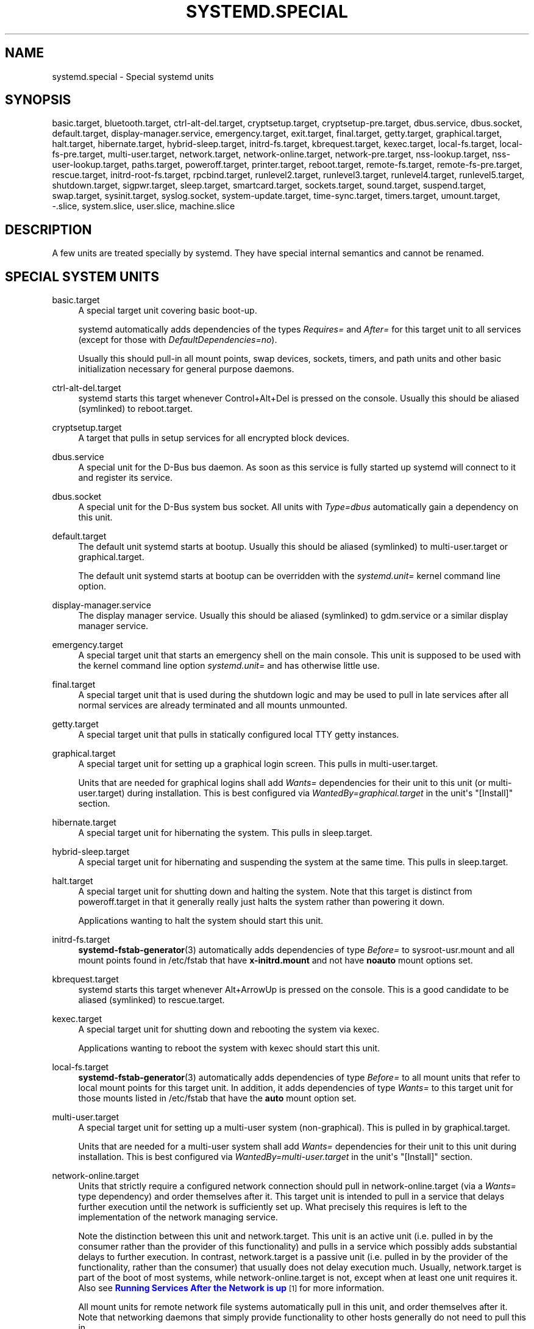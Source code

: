 '\" t
.TH "SYSTEMD\&.SPECIAL" "7" "" "systemd 219" "systemd.special"
.\" -----------------------------------------------------------------
.\" * Define some portability stuff
.\" -----------------------------------------------------------------
.\" ~~~~~~~~~~~~~~~~~~~~~~~~~~~~~~~~~~~~~~~~~~~~~~~~~~~~~~~~~~~~~~~~~
.\" http://bugs.debian.org/507673
.\" http://lists.gnu.org/archive/html/groff/2009-02/msg00013.html
.\" ~~~~~~~~~~~~~~~~~~~~~~~~~~~~~~~~~~~~~~~~~~~~~~~~~~~~~~~~~~~~~~~~~
.ie \n(.g .ds Aq \(aq
.el       .ds Aq '
.\" -----------------------------------------------------------------
.\" * set default formatting
.\" -----------------------------------------------------------------
.\" disable hyphenation
.nh
.\" disable justification (adjust text to left margin only)
.ad l
.\" -----------------------------------------------------------------
.\" * MAIN CONTENT STARTS HERE *
.\" -----------------------------------------------------------------
.SH "NAME"
systemd.special \- Special systemd units
.SH "SYNOPSIS"
.PP
basic\&.target,
bluetooth\&.target,
ctrl\-alt\-del\&.target,
cryptsetup\&.target,
cryptsetup\-pre\&.target,
dbus\&.service,
dbus\&.socket,
default\&.target,
display\-manager\&.service,
emergency\&.target,
exit\&.target,
final\&.target,
getty\&.target,
graphical\&.target,
halt\&.target,
hibernate\&.target,
hybrid\-sleep\&.target,
initrd\-fs\&.target,
kbrequest\&.target,
kexec\&.target,
local\-fs\&.target,
local\-fs\-pre\&.target,
multi\-user\&.target,
network\&.target,
network\-online\&.target,
network\-pre\&.target,
nss\-lookup\&.target,
nss\-user\-lookup\&.target,
paths\&.target,
poweroff\&.target,
printer\&.target,
reboot\&.target,
remote\-fs\&.target,
remote\-fs\-pre\&.target,
rescue\&.target,
initrd\-root\-fs\&.target,
rpcbind\&.target,
runlevel2\&.target,
runlevel3\&.target,
runlevel4\&.target,
runlevel5\&.target,
shutdown\&.target,
sigpwr\&.target,
sleep\&.target,
smartcard\&.target,
sockets\&.target,
sound\&.target,
suspend\&.target,
swap\&.target,
sysinit\&.target,
syslog\&.socket,
system\-update\&.target,
time\-sync\&.target,
timers\&.target,
umount\&.target,
\-\&.slice,
system\&.slice,
user\&.slice,
machine\&.slice
.SH "DESCRIPTION"
.PP
A few units are treated specially by systemd\&. They have special internal semantics and cannot be renamed\&.
.SH "SPECIAL SYSTEM UNITS"
.PP
basic\&.target
.RS 4
A special target unit covering basic boot\-up\&.
.sp
systemd automatically adds dependencies of the types
\fIRequires=\fR
and
\fIAfter=\fR
for this target unit to all services (except for those with
\fIDefaultDependencies=no\fR)\&.
.sp
Usually this should pull\-in all mount points, swap devices, sockets, timers, and path units and other basic initialization necessary for general purpose daemons\&.
.RE
.PP
ctrl\-alt\-del\&.target
.RS 4
systemd starts this target whenever Control+Alt+Del is pressed on the console\&. Usually this should be aliased (symlinked) to
reboot\&.target\&.
.RE
.PP
cryptsetup\&.target
.RS 4
A target that pulls in setup services for all encrypted block devices\&.
.RE
.PP
dbus\&.service
.RS 4
A special unit for the D\-Bus bus daemon\&. As soon as this service is fully started up systemd will connect to it and register its service\&.
.RE
.PP
dbus\&.socket
.RS 4
A special unit for the D\-Bus system bus socket\&. All units with
\fIType=dbus\fR
automatically gain a dependency on this unit\&.
.RE
.PP
default\&.target
.RS 4
The default unit systemd starts at bootup\&. Usually this should be aliased (symlinked) to
multi\-user\&.target
or
graphical\&.target\&.
.sp
The default unit systemd starts at bootup can be overridden with the
\fIsystemd\&.unit=\fR
kernel command line option\&.
.RE
.PP
display\-manager\&.service
.RS 4
The display manager service\&. Usually this should be aliased (symlinked) to
gdm\&.service
or a similar display manager service\&.
.RE
.PP
emergency\&.target
.RS 4
A special target unit that starts an emergency shell on the main console\&. This unit is supposed to be used with the kernel command line option
\fIsystemd\&.unit=\fR
and has otherwise little use\&.
.RE
.PP
final\&.target
.RS 4
A special target unit that is used during the shutdown logic and may be used to pull in late services after all normal services are already terminated and all mounts unmounted\&.
.RE
.PP
getty\&.target
.RS 4
A special target unit that pulls in statically configured local TTY
getty
instances\&.
.RE
.PP
graphical\&.target
.RS 4
A special target unit for setting up a graphical login screen\&. This pulls in
multi\-user\&.target\&.
.sp
Units that are needed for graphical logins shall add
\fIWants=\fR
dependencies for their unit to this unit (or
multi\-user\&.target) during installation\&. This is best configured via
\fIWantedBy=graphical\&.target\fR
in the unit\*(Aqs
"[Install]"
section\&.
.RE
.PP
hibernate\&.target
.RS 4
A special target unit for hibernating the system\&. This pulls in
sleep\&.target\&.
.RE
.PP
hybrid\-sleep\&.target
.RS 4
A special target unit for hibernating and suspending the system at the same time\&. This pulls in
sleep\&.target\&.
.RE
.PP
halt\&.target
.RS 4
A special target unit for shutting down and halting the system\&. Note that this target is distinct from
poweroff\&.target
in that it generally really just halts the system rather than powering it down\&.
.sp
Applications wanting to halt the system should start this unit\&.
.RE
.PP
initrd\-fs\&.target
.RS 4
\fBsystemd-fstab-generator\fR(3)
automatically adds dependencies of type
\fIBefore=\fR
to
sysroot\-usr\&.mount
and all mount points found in
/etc/fstab
that have
\fBx\-initrd\&.mount\fR
and not have
\fBnoauto\fR
mount options set\&.
.RE
.PP
kbrequest\&.target
.RS 4
systemd starts this target whenever Alt+ArrowUp is pressed on the console\&. This is a good candidate to be aliased (symlinked) to
rescue\&.target\&.
.RE
.PP
kexec\&.target
.RS 4
A special target unit for shutting down and rebooting the system via kexec\&.
.sp
Applications wanting to reboot the system with kexec should start this unit\&.
.RE
.PP
local\-fs\&.target
.RS 4
\fBsystemd-fstab-generator\fR(3)
automatically adds dependencies of type
\fIBefore=\fR
to all mount units that refer to local mount points for this target unit\&. In addition, it adds dependencies of type
\fIWants=\fR
to this target unit for those mounts listed in
/etc/fstab
that have the
\fBauto\fR
mount option set\&.
.RE
.PP
multi\-user\&.target
.RS 4
A special target unit for setting up a multi\-user system (non\-graphical)\&. This is pulled in by
graphical\&.target\&.
.sp
Units that are needed for a multi\-user system shall add
\fIWants=\fR
dependencies for their unit to this unit during installation\&. This is best configured via
\fIWantedBy=multi\-user\&.target\fR
in the unit\*(Aqs
"[Install]"
section\&.
.RE
.PP
network\-online\&.target
.RS 4
Units that strictly require a configured network connection should pull in
network\-online\&.target
(via a
\fIWants=\fR
type dependency) and order themselves after it\&. This target unit is intended to pull in a service that delays further execution until the network is sufficiently set up\&. What precisely this requires is left to the implementation of the network managing service\&.
.sp
Note the distinction between this unit and
network\&.target\&. This unit is an active unit (i\&.e\&. pulled in by the consumer rather than the provider of this functionality) and pulls in a service which possibly adds substantial delays to further execution\&. In contrast,
network\&.target
is a passive unit (i\&.e\&. pulled in by the provider of the functionality, rather than the consumer) that usually does not delay execution much\&. Usually,
network\&.target
is part of the boot of most systems, while
network\-online\&.target
is not, except when at least one unit requires it\&. Also see
\m[blue]\fBRunning Services After the Network is up\fR\m[]\&\s-2\u[1]\d\s+2
for more information\&.
.sp
All mount units for remote network file systems automatically pull in this unit, and order themselves after it\&. Note that networking daemons that simply provide functionality to other hosts generally do not need to pull this in\&.
.RE
.PP
paths\&.target
.RS 4
A special target unit that sets up all path units (see
\fBsystemd.path\fR(5)
for details) that shall be active after boot\&.
.sp
It is recommended that path units installed by applications get pulled in via
\fIWants=\fR
dependencies from this unit\&. This is best configured via a
\fIWantedBy=paths\&.target\fR
in the path unit\*(Aqs
"[Install]"
section\&.
.RE
.PP
poweroff\&.target
.RS 4
A special target unit for shutting down and powering off the system\&.
.sp
Applications wanting to power off the system should start this unit\&.
.sp
runlevel0\&.target
is an alias for this target unit, for compatibility with SysV\&.
.RE
.PP
reboot\&.target
.RS 4
A special target unit for shutting down and rebooting the system\&.
.sp
Applications wanting to reboot the system should start this unit\&.
.sp
runlevel6\&.target
is an alias for this target unit, for compatibility with SysV\&.
.RE
.PP
remote\-fs\&.target
.RS 4
Similar to
local\-fs\&.target, but for remote mount points\&.
.sp
systemd automatically adds dependencies of type
\fIAfter=\fR
for this target unit to all SysV init script service units with an LSB header referring to the
"$remote_fs"
facility\&.
.RE
.PP
rescue\&.target
.RS 4
A special target unit for setting up the base system and a rescue shell\&.
.sp
runlevel1\&.target
is an alias for this target unit, for compatibility with SysV\&.
.RE
.PP
initrd\-root\-fs\&.target
.RS 4
\fBsystemd-fstab-generator\fR(3)
automatically adds dependencies of type
\fIBefore=\fR
to the
sysroot\&.mount
unit, which is generated from the kernel command line\&.
.RE
.PP
runlevel2\&.target, runlevel3\&.target, runlevel4\&.target, runlevel5\&.target
.RS 4
These are targets that are called whenever the SysV compatibility code asks for runlevel 2, 3, 4, 5, respectively\&. It is a good idea to make this an alias for (i\&.e\&. symlink to)
multi\-user\&.target
(for runlevel 2) or
graphical\&.target
(the others)\&.
.RE
.PP
shutdown\&.target
.RS 4
A special target unit that terminates the services on system shutdown\&.
.sp
Services that shall be terminated on system shutdown shall add
\fIConflicts=\fR
dependencies to this unit for their service unit, which is implicitly done when
\fIDefaultDependencies=yes\fR
is set (the default)\&.
.RE
.PP
sigpwr\&.target
.RS 4
A special target that is started when systemd receives the SIGPWR process signal, which is normally sent by the kernel or UPS daemons when power fails\&.
.RE
.PP
sleep\&.target
.RS 4
A special target unit that is pulled in by
suspend\&.target,
hibernate\&.target
and
hybrid\-sleep\&.target
and may be used to hook units into the sleep state logic\&.
.RE
.PP
sockets\&.target
.RS 4
A special target unit that sets up all socket units\&.(see
\fBsystemd.socket\fR(5)
for details) that shall be active after boot\&.
.sp
Services that can be socket\-activated shall add
\fIWants=\fR
dependencies to this unit for their socket unit during installation\&. This is best configured via a
\fIWantedBy=sockets\&.target\fR
in the socket unit\*(Aqs
"[Install]"
section\&.
.RE
.PP
suspend\&.target
.RS 4
A special target unit for suspending the system\&. This pulls in
sleep\&.target\&.
.RE
.PP
swap\&.target
.RS 4
Similar to
local\-fs\&.target, but for swap partitions and swap files\&.
.RE
.PP
sysinit\&.target
.RS 4
A special target unit covering early boot\-up scripts\&.
.RE
.PP
syslog\&.socket
.RS 4
The socket unit syslog implementations should listen on\&. All userspace log messages will be made available on this socket\&. For more information about syslog integration, please consult the
\m[blue]\fBSyslog Interface\fR\m[]\&\s-2\u[2]\d\s+2
document\&.
.RE
.PP
system\-update\&.target
.RS 4
A special target unit that is used for off\-line system updates\&.
\fBsystemd-system-update-generator\fR(8)
will redirect the boot process to this target if
/system\-update
exists\&. For more information see the
\m[blue]\fBSystem Updates Specification\fR\m[]\&\s-2\u[3]\d\s+2\&.
.RE
.PP
timers\&.target
.RS 4
A special target unit that sets up all timer units (see
\fBsystemd.timer\fR(5)
for details) that shall be active after boot\&.
.sp
It is recommended that timer units installed by applications get pulled in via
\fIWants=\fR
dependencies from this unit\&. This is best configured via
\fIWantedBy=timers\&.target\fR
in the timer unit\*(Aqs
"[Install]"
section\&.
.RE
.PP
umount\&.target
.RS 4
A special target unit that umounts all mount and automount points on system shutdown\&.
.sp
Mounts that shall be unmounted on system shutdown shall add Conflicts dependencies to this unit for their mount unit, which is implicitly done when
\fIDefaultDependencies=yes\fR
is set (the default)\&.
.RE
.SH "SPECIAL SYSTEM UNITS FOR DEVICES"
.PP
Some target units are automatically pulled in as devices of certain kinds show up in the system\&. These may be used to automatically activate various services based on the specific type of the available hardware\&.
.PP
bluetooth\&.target
.RS 4
This target is started automatically as soon as a Bluetooth controller is plugged in or becomes available at boot\&.
.sp
This may be used to pull in Bluetooth management daemons dynamically when Bluetooth hardware is found\&.
.RE
.PP
printer\&.target
.RS 4
This target is started automatically as soon as a printer is plugged in or becomes available at boot\&.
.sp
This may be used to pull in printer management daemons dynamically when printer hardware is found\&.
.RE
.PP
smartcard\&.target
.RS 4
This target is started automatically as soon as a smartcard controller is plugged in or becomes available at boot\&.
.sp
This may be used to pull in smartcard management daemons dynamically when smartcard hardware is found\&.
.RE
.PP
sound\&.target
.RS 4
This target is started automatically as soon as a sound card is plugged in or becomes available at boot\&.
.sp
This may be used to pull in audio management daemons dynamically when audio hardware is found\&.
.RE
.SH "SPECIAL PASSIVE SYSTEM UNITS"
.PP
A number of special system targets are defined that can be used to properly order boot\-up of optional services\&. These targets are generally not part of the initial boot transaction, unless they are explicitly pulled in by one of the implementing services\&. Note specifically that these
\fIpassive\fR
target units are generally not pulled in by the consumer of a service, but by the provider of the service\&. This means: a consuming service should order itself after these targets (as appropriate), but not pull it in\&. A providing service should order itself before these targets (as appropriate) and pull it in (via a
\fIWants=\fR
type dependency)\&.
.PP
Note that these passive units cannot be started manually, i\&.e\&.
"systemctl start time\-sync\&.target"
will fail with an error\&. They can only be pulled in by dependency\&. This is enforced since they exist for ordering purposes only and thus are not useful as only unit within a transaction\&.
.PP
cryptsetup\-pre\&.target
.RS 4
This passive target unit may be pulled in by services that want to run before any encrypted block device is set up\&. All encrypted block devices are set up after this target has been reached\&. Since the shutdown order is implicitly the reverse start\-up order between units, this target is particularly useful to ensure that a service is shut down only after all encrypted block devices are fully stopped\&.
.RE
.PP
local\-fs\-pre\&.target
.RS 4
This target unit is automatically ordered before all local mount points marked with
\fBauto\fR
(see above)\&. It can be used to execute certain units before all local mounts\&.
.RE
.PP
network\&.target
.RS 4
This unit is supposed to indicate when network functionality is available, but it is only very weakly defined what that is supposed to mean, with one exception: at shutdown, a unit that is ordered after
network\&.target
will be stopped before the network \-\- to whatever level it might be set up then \-\- is shut down\&. It is hence useful when writing service files that require network access on shutdown, which should order themselves after this target, but not pull it in\&. Also see
\m[blue]\fBRunning Services After the Network is up\fR\m[]\&\s-2\u[1]\d\s+2
for more information\&. Also see
network\-online\&.target
described above\&.
.sp
systemd automatically adds dependencies of type
\fIAfter=\fR
for this target unit to all SysV init script service units with an LSB header referring to the
"$network"
facility\&.
.RE
.PP
network\-pre\&.target
.RS 4
This passive target unit may be pulled in by services that want to run before any network is set up, for example for the purpose of setting up a firewall\&. All network management software orders itself after this target, but does not pull it in\&.
.RE
.PP
nss\-lookup\&.target
.RS 4
A target that should be used as synchronization point for all host/network name service lookups\&. Note that this is independent of user/group name lookups for which
nss\-user\-lookup\&.target
should be used\&. All services for which the availability of full host/network name resolution is essential should be ordered after this target, but not pull it in\&. systemd automatically adds dependencies of type
\fIAfter=\fR
for this target unit to all SysV init script service units with an LSB header referring to the
"$named"
facility\&.
.RE
.PP
nss\-user\-lookup\&.target
.RS 4
A target that should be used as synchronization point for all user/group name service lookups\&. Note that this is independent of host/network name lookups for which
nss\-lookup\&.target
should be used\&. All services for which the availability of the full user/group database is essential should be ordered after this target, but not pull it in\&. Note that system users are always resolvable, and hence do not require any special ordering against this target\&.
.RE
.PP
remote\-fs\-pre\&.target
.RS 4
This target unit is automatically ordered before all remote mount point units (see above)\&. It can be used to run certain units before the remote mounts are established\&. Note that this unit is generally not part of the initial transaction, unless the unit that wants to be ordered before all remote mounts pulls it in via a
\fIWants=\fR
type dependency\&. If the unit wants to be pulled in by the first remote mount showing up, it should use
network\-online\&.target
(see above)\&.
.RE
.PP
rpcbind\&.target
.RS 4
The portmapper/rpcbind pulls in this target and orders itself before it, to indicate its availability\&. systemd automatically adds dependencies of type
\fIAfter=\fR
for this target unit to all SysV init script service units with an LSB header referring to the
"$portmap"
facility\&.
.RE
.PP
time\-sync\&.target
.RS 4
Services responsible for synchronizing the system clock from a remote source (such as NTP client implementations) should pull in this target and order themselves before it\&. All services where correct time is essential should be ordered after this unit, but not pull it in\&. systemd automatically adds dependencies of type
\fIAfter=\fR
for this target unit to all SysV init script service units with an LSB header referring to the
"$time"
facility\&.
.RE
.SH "SPECIAL USER UNITS"
.PP
When systemd runs as a user instance, the following special units are available, which have similar definitions as their system counterparts:
default\&.target,
shutdown\&.target,
sockets\&.target,
timers\&.target,
paths\&.target,
bluetooth\&.target,
printer\&.target,
smartcard\&.target,
sound\&.target\&.
.PP
In addition, the following special unit is understood only when systemd runs as service instance:
.PP
exit\&.target
.RS 4
A special service unit for shutting down the user service manager\&.
.sp
Applications wanting to terminate the user service manager should start this unit\&. If systemd receives
\fBSIGTERM\fR
or
\fBSIGINT\fR
when running as user service daemon, it will start this unit\&.
.sp
Normally, this pulls in
shutdown\&.target
which in turn should be conflicted by all units that want to be shut down on user service manager exit\&.
.RE
.SH "SPECIAL SLICE UNITS"
.PP
There are four
"\&.slice"
units which form the basis of the hierarchy for assignment of resources for services, users, and virtual machines or containers\&.
.PP
\-\&.slice
.RS 4
The root slice is the root of the hierarchy\&. It usually does not contain units directly, but may be used to set defaults for the whole tree\&.
.RE
.PP
system\&.slice
.RS 4
By default, all services services started by
\fBsystemd\fR
are found in this slice\&.
.RE
.PP
user\&.slice
.RS 4
By default, all user processes and services started on behalf of the user, including the per\-user systemd instance are found in this slice\&.
.RE
.PP
machine\&.slice
.RS 4
By default, all virtual machines and containers registered with
\fBsystemd\-machined\fR
are found in this slice\&.
.RE
.SH "SEE ALSO"
.PP
\fBsystemd\fR(1),
\fBsystemd.unit\fR(5),
\fBsystemd.service\fR(5),
\fBsystemd.socket\fR(5),
\fBsystemd.target\fR(5),
\fBsystemd.slice\fR(5),
\fBbootup\fR(7),
\fBsystemd-fstab-generator\fR(8)
.SH "NOTES"
.IP " 1." 4
Running Services After the Network is up
.RS 4
\%http://www.freedesktop.org/wiki/Software/systemd/NetworkTarget
.RE
.IP " 2." 4
Syslog Interface
.RS 4
\%http://www.freedesktop.org/wiki/Software/systemd/syslog
.RE
.IP " 3." 4
System Updates Specification
.RS 4
\%http://freedesktop.org/wiki/Software/systemd/SystemUpdates
.RE
